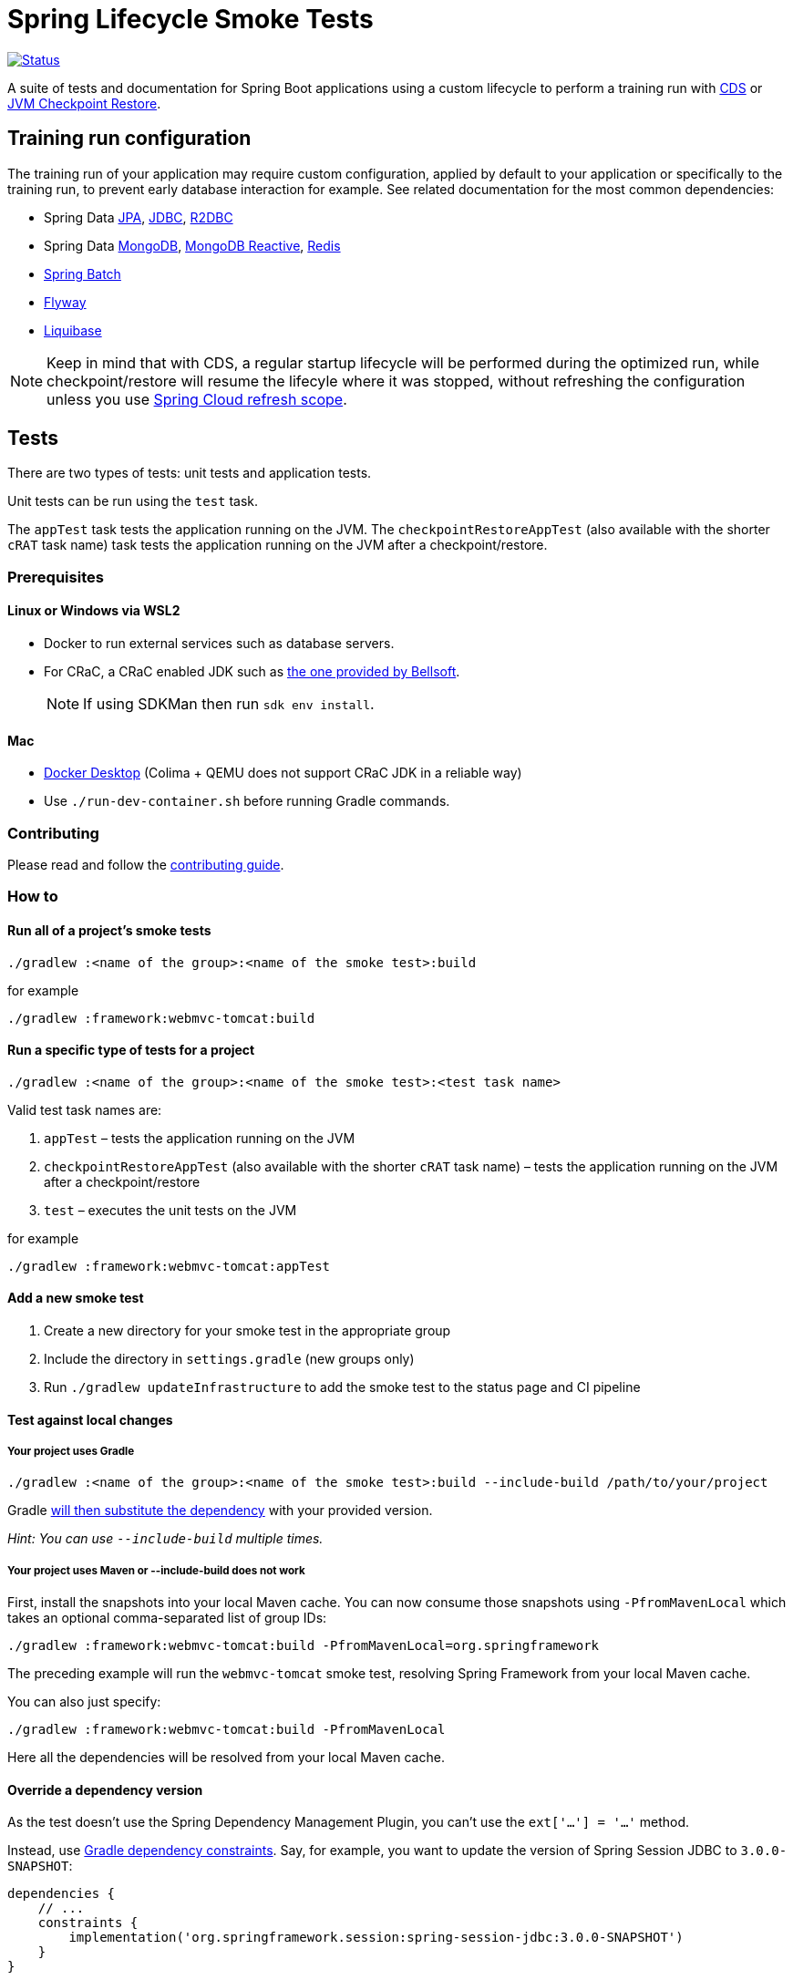 = Spring Lifecycle Smoke Tests

image:https://img.shields.io/badge/3.2.x-status-blue["Status", link="https://github.com/spring-projects/spring-lifecycle-smoke-tests/blob/main/STATUS.adoc"]

A suite of tests and documentation for Spring Boot applications using a custom lifecycle to perform a training run with
https://docs.spring.io/spring-framework/reference/integration/cds.html[CDS] or
https://docs.spring.io/spring-framework/reference/integration/checkpoint-restore.html[JVM Checkpoint Restore].

== Training run configuration

The training run of your application may require custom configuration, applied by default to your application or specifically to the training run, to prevent early database interaction for example.
See related documentation for the most common dependencies:

- Spring Data https://github.com/sdeleuze/spring-lifecycle-smoke-tests/blob/main/data/data-jpa/README.adoc[JPA], https://github.com/sdeleuze/spring-lifecycle-smoke-tests/blob/main/data/data-jdbc/README.adoc[JDBC], https://github.com/sdeleuze/spring-lifecycle-smoke-tests/blob/main/data/data-r2dbc/README.adoc[R2DBC]
- Spring Data https://github.com/sdeleuze/spring-lifecycle-smoke-tests/blob/main/data/data-mongodb/README.adoc[MongoDB], https://github.com/sdeleuze/spring-lifecycle-smoke-tests/blob/main/data/data-mongodb-reactive/README.adoc[MongoDB Reactive], https://github.com/sdeleuze/spring-lifecycle-smoke-tests/blob/main/data/data-redis/README.adoc[Redis]
- https://github.com/sdeleuze/spring-lifecycle-smoke-tests/blob/main/batch/batch/README.adoc[Spring Batch]
- https://github.com/sdeleuze/spring-lifecycle-smoke-tests/blob/main/boot/flyway/README.adoc[Flyway]
- https://github.com/sdeleuze/spring-lifecycle-smoke-tests/blob/main/boot/liquibase/README.adoc[Liquibase]

NOTE: Keep in mind that with CDS, a regular startup lifecycle will be performed during the optimized run, while
checkpoint/restore will resume the lifecyle where it was stopped, without refreshing the configuration unless you use
https://cloud.spring.io/spring-cloud-commons/reference/html/#refresh-scope[Spring Cloud refresh scope].

== Tests

There are two types of tests: unit tests and application tests.

Unit tests can be run using the `test` task.

The `appTest` task tests the application running on the JVM. The `checkpointRestoreAppTest` (also available with the shorter `cRAT` task name) task tests the application running on the JVM after a checkpoint/restore.

=== Prerequisites

==== Linux or Windows via WSL2

- Docker to run external services such as database servers.
- For CRaC, a CRaC enabled JDK such as https://bell-sw.com/pages/downloads/?package=jdk-crac[the one provided by Bellsoft].

> NOTE: If using SDKMan then run `sdk env install`.

==== Mac

- https://www.docker.com/products/docker-desktop/[Docker Desktop] (Colima + QEMU does not support CRaC JDK in a reliable way)
- Use `./run-dev-container.sh` before running Gradle commands.

=== Contributing

Please read and follow the link:CONTRIBUTING.adoc[contributing guide].

=== How to

==== Run all of a project's smoke tests

[source,]
----
./gradlew :<name of the group>:<name of the smoke test>:build
----

for example

[source,]
----
./gradlew :framework:webmvc-tomcat:build
----

==== Run a specific type of tests for a project

[source,]
----
./gradlew :<name of the group>:<name of the smoke test>:<test task name>
----

Valid test task names are:

1. `appTest` – tests the application running on the JVM
2. `checkpointRestoreAppTest` (also available with the shorter `cRAT` task name) – tests the application running on the JVM after a checkpoint/restore
3. `test` – executes the unit tests on the JVM

for example

[source,]
----
./gradlew :framework:webmvc-tomcat:appTest
----

==== Add a new smoke test

1. Create a new directory for your smoke test in the appropriate group
2. Include the directory in `settings.gradle` (new groups only)
3. Run `./gradlew updateInfrastructure` to add the smoke test to the status page and CI pipeline

==== Test against local changes

===== Your project uses Gradle

[source,]
----
./gradlew :<name of the group>:<name of the smoke test>:build --include-build /path/to/your/project
----

Gradle https://docs.gradle.org/current/userguide/composite_builds.html#command_line_composite[will then substitute the dependency] with your provided version.

_Hint: You can use `--include-build` multiple times._

===== Your project uses Maven or --include-build does not work

First, install the snapshots into your local Maven cache.
You can now consume those snapshots using `-PfromMavenLocal` which takes an
optional comma-separated list of group IDs:

[source,]
----
./gradlew :framework:webmvc-tomcat:build -PfromMavenLocal=org.springframework
----

The preceding example will run the `webmvc-tomcat` smoke test, resolving Spring Framework from your local Maven cache.

You can also just specify:
[source,]
----
./gradlew :framework:webmvc-tomcat:build -PfromMavenLocal
----

Here all the dependencies will be resolved from your local Maven cache.

==== Override a dependency version

As the test doesn't use the Spring Dependency Management Plugin, you can't use the `ext['...'] = '...'` method.

Instead, use https://docs.gradle.org/current/userguide/dependency_constraints.html[Gradle dependency constraints].
Say, for example, you want to update the version of Spring Session JDBC to `3.0.0-SNAPSHOT`:

[source,]
----
dependencies {
    // ...
    constraints {
        implementation('org.springframework.session:spring-session-jdbc:3.0.0-SNAPSHOT')
    }
}
----

This works for direct and transitive dependencies.

==== Use a custom event to trigger the checkpoint

By default, `org.springframework.boot.context.event.ApplicationReadyEvent` is used to trigger the checkpoint when the
application is ready. It is possible to specify another event to trigger the checkpoint with the following Gradle
configuration:

[source,]
----
crSmokeTest {
    checkpointEvent = "com.example.MyCustomEvent"
}
----
